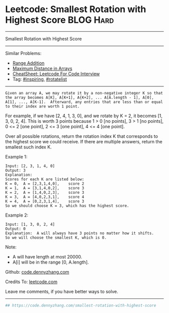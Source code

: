 * Leetcode: Smallest Rotation with Highest Score                  :BLOG:Hard:
#+STARTUP: showeverything
#+OPTIONS: toc:nil \n:t ^:nil creator:nil d:nil
:PROPERTIES:
:type:     inspiring, rotatelist, redo
:END:
---------------------------------------------------------------------
Smallest Rotation with Highest Score
---------------------------------------------------------------------
#+BEGIN_HTML
<a href="https://github.com/dennyzhang/code.dennyzhang.com/tree/master/problems/smallest-rotation-with-highest-score"><img align="right" width="200" height="183" src="https://www.dennyzhang.com/wp-content/uploads/denny/watermark/github.png" /></a>
#+END_HTML
Similar Problems:
- [[https://code.dennyzhang.com/range-addition][Range Addition]]
- [[https://code.dennyzhang.com/maximum-distance-in-arrays][Maximum Distance in Arrays]]
- [[https://cheatsheet.dennyzhang.com/cheatsheet-leetcode-A4][CheatSheet: Leetcode For Code Interview]]
- Tag: [[https://code.dennyzhang.com/review-inspiring][#inspiring]], [[https://code.dennyzhang.com/tag/rotatelist][#rotatelist]]
---------------------------------------------------------------------
#+BEGIN_EXAMPLE
Given an array A, we may rotate it by a non-negative integer K so that the array becomes A[K], A[K+1], A{K+2], ... A[A.length - 1], A[0], A[1], ..., A[K-1].  Afterward, any entries that are less than or equal to their index are worth 1 point. 
#+END_EXAMPLE

For example, if we have [2, 4, 1, 3, 0], and we rotate by K = 2, it becomes [1, 3, 0, 2, 4].  This is worth 3 points because 1 > 0 [no points], 3 > 1 [no points], 0 <= 2 [one point], 2 <= 3 [one point], 4 <= 4 [one point].

Over all possible rotations, return the rotation index K that corresponds to the highest score we could receive.  If there are multiple answers, return the smallest such index K.

Example 1:
#+BEGIN_EXAMPLE
Input: [2, 3, 1, 4, 0]
Output: 3
Explanation:  
Scores for each K are listed below: 
K = 0,  A = [2,3,1,4,0],    score 2
K = 1,  A = [3,1,4,0,2],    score 3
K = 2,  A = [1,4,0,2,3],    score 3
K = 3,  A = [4,0,2,3,1],    score 4
K = 4,  A = [0,2,3,1,4],    score 3
So we should choose K = 3, which has the highest score.
#+END_EXAMPLE

Example 2:
#+BEGIN_EXAMPLE
Input: [1, 3, 0, 2, 4]
Output: 0
Explanation:  A will always have 3 points no matter how it shifts.
So we will choose the smallest K, which is 0.
#+END_EXAMPLE

Note:

- A will have length at most 20000.
- A[i] will be in the range [0, A.length].

Github: [[https://github.com/dennyzhang/code.dennyzhang.com/tree/master/problems/smallest-rotation-with-highest-score][code.dennyzhang.com]]

Credits To: [[https://leetcode.com/problems/smallest-rotation-with-highest-score/description/][leetcode.com]]

Leave me comments, if you have better ways to solve.
---------------------------------------------------------------------

#+BEGIN_SRC python
## https://code.dennyzhang.com/smallest-rotation-with-highest-score

#+END_SRC

#+BEGIN_HTML
<div style="overflow: hidden;">
<div style="float: left; padding: 5px"> <a href="https://www.linkedin.com/in/dennyzhang001"><img src="https://www.dennyzhang.com/wp-content/uploads/sns/linkedin.png" alt="linkedin" /></a></div>
<div style="float: left; padding: 5px"><a href="https://github.com/dennyzhang"><img src="https://www.dennyzhang.com/wp-content/uploads/sns/github.png" alt="github" /></a></div>
<div style="float: left; padding: 5px"><a href="https://www.dennyzhang.com/slack" target="_blank" rel="nofollow"><img src="https://www.dennyzhang.com/wp-content/uploads/sns/slack.png" alt="slack"/></a></div>
</div>
#+END_HTML
